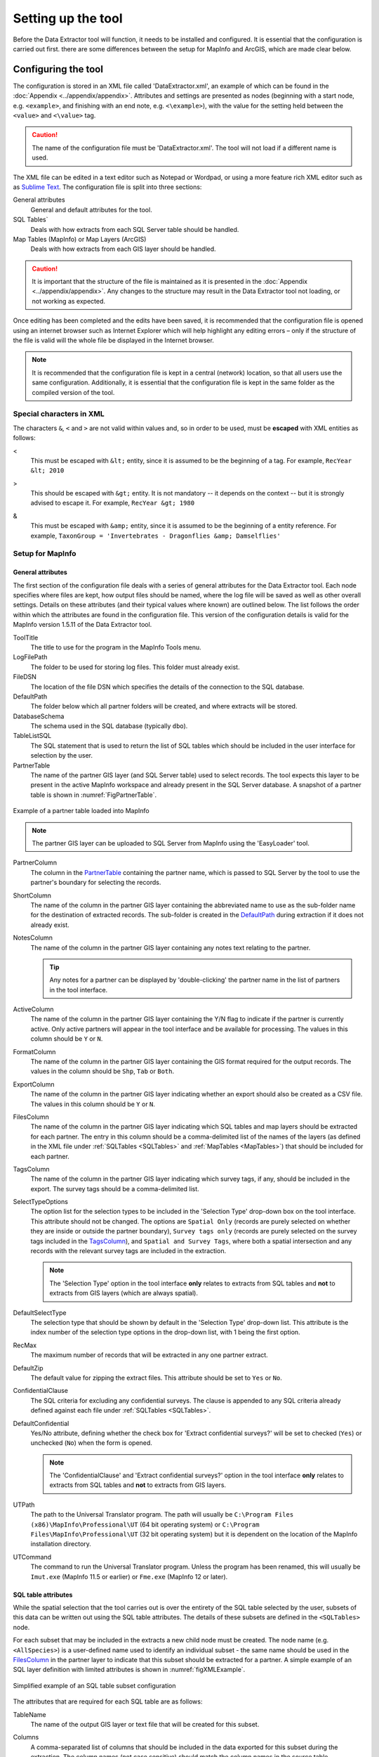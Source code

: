 *******************
Setting up the tool
*******************

Before the Data Extractor tool will function, it needs to be installed and configured. It is essential that the configuration is carried out first. there are some differences between the setup for MapInfo and ArcGIS, which are made clear below.

.. index::
	single: Configuring the tool

Configuring the tool
====================

The configuration is stored in an XML file called 'DataExtractor.xml', an example of which can be found in the :doc:`Appendix <../appendix/appendix>`. Attributes and settings are presented as nodes (beginning with a start node, e.g. ``<example>``, and finishing with an end note, e.g. ``<\example>``), with the value for the setting held between the ``<value>`` and ``<\value>`` tag. 

.. caution:: 
	The name of the configuration file must be 'DataExtractor.xml'. The tool will not load if a different name is used.

The XML file can be edited in a text editor such as Notepad or Wordpad, or using a more feature rich XML editor such as as `Sublime Text <https://www.sublimetext.com/3>`_. The configuration file is split into three sections:

General attributes
	General and default attributes for the tool.

SQL Tables`
	Deals with how extracts from each SQL Server table should be handled.

Map Tables (MapInfo) or Map Layers (ArcGIS)
	Deals with how extracts from each GIS layer should be handled.

.. caution::
	It is important that the structure of the file is maintained as it is presented in the :doc:`Appendix <../appendix/appendix>`. Any changes to the structure may result in the Data Extractor tool not loading, or not working as expected.

Once editing has been completed and the edits have been saved, it is recommended that the configuration file is opened using an internet browser such as Internet Explorer which will help highlight any editing errors – only if the structure of the file is valid will the whole file be displayed in the Internet browser.

.. note::
	It is recommended that the configuration file is kept in a central (network) location, so that all users use the same configuration. Additionally, it is essential that the configuration file is kept in the same folder as the compiled version of the tool.


.. index::
	single: Special characters in XML

.. raw:: latex

   \newpage

Special characters in XML
-------------------------

The characters ``&``, ``<`` and ``>`` are not valid within values and, so in order to be used, must be **escaped** with XML entities as follows:

<
	This must be escaped with ``&lt;`` entity, since it is assumed to be the beginning of a tag. For example, ``RecYear &lt; 2010``

>
	This should be escaped with ``&gt;`` entity. It is not mandatory -- it depends on the context -- but it is strongly advised to escape it. For example, ``RecYear &gt; 1980``

&
	This must be escaped with ``&amp;`` entity, since it is assumed to be the beginning of a entity reference. For example, ``TaxonGroup = 'Invertebrates - Dragonflies &amp; Damselflies'``


.. index::
	single: Setup for MapInfo

Setup for MapInfo
-----------------

.. index::
	single: General attributes; MapInfo

General attributes
******************

The first section of the configuration file deals with a series of general attributes for the Data Extractor tool. Each node specifies where files are kept, how output files should be named, where the log file will be saved as well as other overall settings. Details on these attributes (and their typical values where known) are outlined below. The list follows the order within which the attributes are found in the configuration file. This version of the configuration details is valid for the MapInfo version 1.5.11 of the Data Extractor tool.

_`ToolTitle`
	The title to use for the program in the MapInfo Tools menu.

_`LogFilePath` 	
	The folder to be used for storing log files. This folder must already exist.

_`FileDSN`
	The location of the file DSN which specifies the details of the connection to the SQL database.

_`DefaultPath`
	The folder below which all partner folders will be created, and where extracts will be stored.

_`DatabaseSchema`
	The schema used in the SQL database (typically ``dbo``).

_`TableListSQL`
	The SQL statement that is used to return the list of SQL tables which should be included in the user interface for selection by the user.

_`PartnerTable`
	The name of the partner GIS layer (and SQL Server table) used to select records. The tool expects this layer to be present in the active MapInfo workspace and already present in the SQL Server database. A snapshot of a partner table is shown in :numref:`FigPartnerTable`.

.. _FigPartnerTable:

.. figure:: figures/PartnerTable.png
	:align: center

	Example of a partner table loaded into MapInfo

	.. note::
		The partner GIS layer can be uploaded to SQL Server from MapInfo using the 'EasyLoader' tool.
 
_`PartnerColumn`
	The column in the `PartnerTable`_ containing the partner name, which is passed to SQL Server by the tool to use the partner's boundary for selecting the records.

_`ShortColumn`
	The name of the column in the partner GIS layer containing the abbreviated name to use as the sub-folder name for the destination of extracted records. The sub-folder is created in the `DefaultPath`_ during extraction if it does not already exist.

_`NotesColumn`
	The name of the column in the partner GIS layer containing any notes text relating to the partner.

	.. tip::
		Any notes for a partner can be displayed by 'double-clicking' the partner name in the list of partners in the tool interface.

_`ActiveColumn`
	The name of the column in the partner GIS layer containing the Y/N flag to indicate if the partner is currently active.  Only active partners will appear in the tool interface and be available for processing. The values in this column should be ``Y`` or ``N``.

_`FormatColumn`
	The name of the column in the partner GIS layer containing the GIS format required for the output records. The values in the column should be ``Shp``, ``Tab`` or ``Both``.

_`ExportColumn`
	The name of the column in the partner GIS layer indicating whether an export should also be created as a CSV file. The values in this column should be ``Y`` or ``N``.

_`FilesColumn`
	The name of the column in the partner GIS layer indicating which SQL tables and map layers should be extracted for each partner. The entry in this column should be a comma-delimited list of the names of the layers (as defined in the XML file under :ref:`SQLTables <SQLTables>` and :ref:`MapTables <MapTables>`) that should be included for each partner.

_`TagsColumn`
	The name of the column in the partner GIS layer indicating which survey tags, if any, should be included in the export. The survey tags should be a comma-delimited list.

_`SelectTypeOptions`
	The option list for the selection types to be included in the 'Selection Type' drop-down box on the tool interface. This attribute should not be changed. The options are ``Spatial Only`` (records are purely selected on whether they are inside or outside the partner boundary), ``Survey tags only`` (records are purely selected on the survey tags included in the `TagsColumn`_), and ``Spatial and Survey Tags``, where both a spatial intersection and any records with the relevant survey tags are included in the extraction.

	.. note::
		The 'Selection Type' option in the tool interface **only** relates to extracts from SQL tables and **not** to extracts from GIS layers (which are always spatial).

_`DefaultSelectType`
	The selection type that should be shown by default in the 'Selection Type' drop-down list. This attribute is the index number of the selection type options in the drop-down list, with 1 being the first option.

_`RecMax`
	The maximum number of records that will be extracted in any one partner extract.

_`DefaultZip`
	The default value for zipping the extract files. This attribute should be set to ``Yes`` or ``No``.

_`ConfidentialClause`
	The SQL criteria for excluding any confidential surveys. The clause is appended to any SQL criteria already defined against each file under :ref:`SQLTables <SQLTables>`.

_`DefaultConfidential`
	Yes/No attribute, defining whether the check box for 'Extract confidential surveys?' will be set to checked (``Yes``) or unchecked (``No``) when the form is opened. 

	.. note::
		The 'ConfidentialClause' and 'Extract confidential surveys?' option in the tool interface **only** relates to extracts from SQL tables and **not** to extracts from GIS layers.

_`UTPath`
	The path to the Universal Translator program. The path will usually be ``C:\Program Files (x86)\MapInfo\Professional\UT`` (64 bit operating system) or ``C:\Program Files\MapInfo\Professional\UT`` (32 bit operating system) but it is dependent on the location of the MapInfo installation directory.

_`UTCommand`
	The command to run the Universal Translator program. Unless the program has been renamed, this will usually be ``Imut.exe`` (MapInfo 11.5 or earlier) or ``Fme.exe`` (MapInfo 12 or later).


.. index::
	single: SQL table attributes; MapInfo

SQL table attributes
********************

.. _SQLTables:

While the spatial selection that the tool carries out is over the entirety of the SQL table selected by the user, subsets of this data can be written out using the SQL table attributes. The details of these subsets are defined in the ``<SQLTables>`` node.

For each subset that may be included in the extracts a new child node must be created. The node name (e.g. ``<AllSpecies>``) is a user-defined name used to identify an individual subset - the same name should be used in the `FilesColumn`_ in the partner layer to indicate that this subset should be extracted for a partner. A simple example of an SQL layer definition with limited attributes is shown in :numref:`figXMLExample`.

.. _figXMLExample:

.. figure:: figures/DataLayerXMLExample.png
	:align: center

	Simplified example of an SQL table subset configuration

The attributes that are required for each SQL table are as follows:

TableName
	The name of the output GIS layer or text file that will be created for this subset.

Columns
	A comma-separated list of columns that should be included in the data exported for this subset during the extraction. The column names (not case sensitive) should match the column names in the source table.

Clauses
	The SQL clause that should be used to select the data for this subset from the SQL table. This clause could, for example, ensure records are only included that have been entered after a certain date, are verified, are presence (not absence) records, or are a subset for particular taxon groups or protected species. Leave this entry blank to export the entire SQL table.

	.. note::
		Clauses specified here must adhere to SQL Server syntax as the clause will be run within SQL Server.

_`Symbology`
	The symbology definition for this subset. Multiple symbols can be specified for use in the symbology using clauses. Each symbol is specified between ``<Symbol>`` and ``</Symbol>`` tags and is defined by the following child nodes:

	Clause
		The clause that defines the records which will be assigned this symbol.
	Object
		The object type that is symbolised using this symbol (e.g. ``Point``)
	Type
		The type of symbol to be used, usually 'Symbol'
	Style
		The style of the symbol to be used.

	.. tip::
		In order to find the syntax for the Style attribute, set the desired symbol through Options => Symbol style, then write the following statement in the MapBasic window and hit enter: ``Print CurrentSymbol()``. Then the full symbol definition (e.g. ``137,255,12, "MapInfo Miscellaneous",256,0``) can be used in this attribute.


.. index::
	single: Map table attributes; MapInfo

Map table attributes
********************

.. _MapTables:

All map layer attributes are found within the ``<MapTables>`` node. For each data layer that can be included in the extractions a new child node must be created. The node name (e.g. ``<SSSIs>``) is a user-defined name used to identify the layer - the same name should be used in the `FilesColumn`_ in the partner layer to indicate that this layer should be extracted for a partner. The attributes that are required for each map layer are as follows:

TableName
	The name of the source GIS layer as it is known in the active MapInfo workspace. This is also the name that will be used for the extracted file.

Columns
	A comma-separated list of columns that should be included in the data exported from this GIS layer during the extraction. The column names (not case sensitive) should match the column names in the source GIS layer.

Clause
	The SQL clause that should be used to select the data for this layer from the source GIS layer. Leave this entry blank to export the entire source GIS layer.

	.. note::
		Any clause specified here must adhere to MapInfo SQL syntax as the clause will be run within MapInfo.

Any exports from map layers will use the same symbology as the source layer.

.. raw:: latex

	\newpage

.. index::
	single: Setup for ArcGIS

Setting up the tool for ArcGIS
------------------------------

.. index::
	single: General attributes; ArcGIS

General attributes
******************

The first section of the configuration file deals with a series of general attributes for the Data Extractor tool. Each node specifies where files are kept, how output files should be named, where the log file will be saved as well as other overall settings. Details on these attributes (and their typical values where known) are outlined below. The list follows the order within which the attributes are found in the configuration file. This version of the configuration details is valid for the ArcGIS version 1.0 of the Data Extractor tool.


LogFilePath 	
	The folder to be used for storing log files. This folder must already exist.

FileDSN
	The location of the file DSN which specifies the details of the connection to the SQL database.

ConnectionString
	In addition to a file DSN, the ArcGIS tool requires a connection string for the SQL database. 

TimeoutSeconds
	The number of seconds before the connection to the database times out. If left blank this will default to 4,000 seconds.

DefaultPath
	The folder below which all partner folders will be created, and where extracts will be stored.

DatabaseSchema
	The schema used in the SQL database (typically ``dbo``).

IncludeWildcard
	The wildcard for table names to list all the species tables in SQL Server that can be selected by the user to extract from. This might look like ``*LERC_Spp_*``

ExcludeWildcard
	The wildcard for table names that will be excluded from the list of species tables. Intended to exclude temporary tables, this might take the form ``LERC_Spp_*_*``.

PartnerTable
	The name of the partner GIS layer (and SQL Server table) used to select records. The tool expects this layer to be present in the ArcMap Table of Contents and also present in the SQL Server database. A snapshot of a partner table is shown in :numref:`FigPartnerTable`.

.. _FigPartnerTable:

.. figure:: figures/PartnerTable.png
	:align: center

	Example of a partner table

	.. note::
		The partner GIS layer can be uploaded to SQL Server by right-clicking on the layer, then selecting :kbd:`Data => Export Data`. In the resulting menu choose :kbd:`Database Feature Classes` as the file type, and use the FileDSN as the location to save the data to.
 
PartnerColumn
	The column in the PartnerTable containing the partner name, which is passed to SQL Server by the tool to use the partner's boundary for selecting the records.

ShortColumn
	The name of the column in the partner GIS layer containing the abbreviated name to use as the sub-folder name for the destination of extracted records. The sub-folder is created in the DefaultPath during extraction if it does not already exist.

NotesColumn
	The name of the column in the partner GIS layer containing any notes text relating to the partner.

	.. tip::
		Any notes for a partner can be displayed by 'double-clicking' the partner name in the list of partners in the tool interface.

ActiveColumn
	The name of the column in the partner GIS layer containing the Y/N flag to indicate if the partner is currently active.  Only active partners will appear in the tool interface and be available for processing. The values in this column should be ``Y`` or ``N``.

FormatColumn
	The name of the column in the partner GIS layer containing the GIS format required for the output records. The values in the column should be ``SHP`` or ``GDB``.

ExportColumn
	The name of the column in the partner GIS layer indicating whether an export should also be created as a CSV file. The values in this column should be ``CSV`` or ``TXT``. If it is left blank no text export will be generated.

SQLFilesColumn
	The name of the column in the partner GIS layer indicating which SQL tables should be extracted for each partner. The entry in this column should be a comma-delimited list of the names of the layers (as defined in the XML file under :ref:`SQLTables <SQLTablesArc>`) that should be included for each partner.

MapFilesColumn
	The name of the column in the partner GIS layer indicating which ArcGIS layers should be extracted for each partner. The entry in this column should be a comma-delimited list of the names of the layers (as defined in the XML file under :ref:`MapLayers <MapLayers>`) that should be included for each partner.

TagsColumn
	The name of the column in the partner GIS layer indicating which survey tags, if any, should be included in the export. The survey tags should be a comma-delimited list.

SelectTypeOptions
	The option list for the selection types to be included in the 'Selection Type' drop-down box on the tool interface. This attribute should not be changed. The options are ``Spatial Only`` (records are purely selected on whether they are inside or outside the partner boundary), ``Survey tags only`` (records are purely selected on the survey tags included in the TagsColumn), and ``Spatial and Survey Tags``, where both a spatial intersection and any records with the relevant survey tags are included in the extraction.

	.. note::
		The 'Selection Type' option in the tool interface **only** relates to extracts from SQL tables and **not** to extracts from GIS layers (which are always spatial).

DefaultSelectType
	The selection type that should be shown by default in the 'Selection Type' drop-down list. This attribute is the index number of the selection type options in the drop-down list, with 1 being the first option.


DefaultZip
	The default value for zipping the extract files. This attribute is not currently used in ArcGIS.

ConfidentialClause
	The SQL criteria for excluding any confidential surveys. The clause is appended to any SQL criteria already defined against each file under :ref:`SQLTables <SQLTablesArc>`.

DefaultConfidential
	Yes/No attribute, defining whether the check box for 'Extract confidential surveys?' will be set to checked (``Yes``) or unchecked (``No``) when the form is opened. 

	.. note::
		The 'ConfidentialClause' and 'Extract confidential surveys?' option in the tool interface **only** relates to extracts from SQL tables and **not** to extracts from GIS layers.


.. index::
	single: SQL table attributes; ArcGIS

SQL table attributes
********************

.. _SQLTablesArc:

While the spatial selection that the tool carries out is over the entirety of the SQL table selected by the user, subsets of this data can be written out using the SQL table attributes. The details of these subsets are defined in the ``<SQLTables>`` node.

For each subset that may be included in the extracts a new child node must be created. The node name (e.g. ``<AllSpecies>``) is a user-defined name used to identify an individual subset - the same name should be used in the `FilesColumn`_ in the partner layer to indicate that this subset should be extracted for a partner. A simple example of an SQL layer definition with limited attributes is shown in :numref:`figXMLExampleArc`.

.. _figXMLExampleArc:

.. figure:: figures/DataLayerXMLExample.png
	:align: center

	Simplified example of an SQL table subset configuration

The attributes that are required for each SQL table are as follows:

TableName
	The name of the output GIS layer or text file that will be created for this subset.

Columns
	A comma-separated list of columns that should be included in the data exported for this subset during the extraction. The column names (not case sensitive) should match the column names in the source table.

Clauses
	The SQL clause that should be used to select the data for this subset from the SQL table. This clause could, for example, ensure records are only included that have been entered after a certain date, are verified, are presence (not absence) records, or are a subset for particular taxon groups or protected species. Leave this entry blank to export the entire SQL table.

	.. note::
		Clauses specified here must adhere to SQL Server syntax as the clause will be run within SQL Server.


.. index::
	single: Map table attributes; ArcGIS

Map layer attributes
********************

.. _MapLayers:

All map layer attributes are found within the ``<MapLayers>`` node. For each data layer that can be included in the extractions a new child node must be created. The node name (e.g. ``<SSSIs>``) is a user-defined name used to identify the layer - the same name should be used in the `FilesColumn`_ in the partner layer to indicate that this layer should be extracted for a partner. The attributes that are required for each map layer are as follows:

LayerName
	The name of the source GIS layer as it is known in the ArcGIS Table of Contents. This is also the name that will be used for the extracted file.

Columns
	A comma-separated list of columns that should be included in the data exported from this GIS layer during the extraction. The column names (not case sensitive) should match the column names in the source GIS layer.

Clause
	The SQL clause that should be used to select the data for this layer from the source GIS layer. Leave this entry blank to export the entire source GIS layer.

	.. note::
		Any clause specified here must adhere to ArcGIS SQL syntax as the clause will be run within ArcGIS.



.. raw:: latex

   \newpage

.. index::
	single: Setting up the SQL database

Setting up the SQL Server database
==================================

In addition to any SQL tables containing records to be extracted using the Data Extractor tool, two auxiliary tables must also be present in the SQL Server database in order for the tool to be able to extract data from tables held in SQL Server. These are as follows:

_`Survey` table
	The Survey table is a standard table in the Recorder6 database. It is used to identify any records tagged with any survey tags listed in the `TagsColumn`_ column in the partner GIS layer.

_`Spatial_Tables` table
	This table contains information about any SQL data tables that may be used by the tool. The table has the following columns:

	.. tabularcolumns:: |L|L|

	.. table:: Format of the Spatial_Tables table

		+-----------------+-----------------------------------------------------------------------------------------------+
		|      Column     |                                          Description                                          |
		+=================+===============================================================================================+
		| TableName       | The name of the data table                                                                    |
		+-----------------+-----------------------------------------------------------------------------------------------+
		| OwnerName       | The database owner, usually ``dbo``                                                           |
		+-----------------+-----------------------------------------------------------------------------------------------+
		| XColumn         | The name of the column holding the X coordinates of the record                                |
		+-----------------+-----------------------------------------------------------------------------------------------+
		| YColumn         | The name of the column holding the Y coordinates of the record                                |
		+-----------------+-----------------------------------------------------------------------------------------------+
		| SizeColumn      | The name of the column holding the grid size of the record (in metres)                        |
		+-----------------+-----------------------------------------------------------------------------------------------+
		| IsSpatial       | Bitwise column (1 = Yes, 0 = No) defining whether the table is spatially enabled              |
		+-----------------+-----------------------------------------------------------------------------------------------+
		| SpatialColumn   | If the table is spatially enabled, the name of the geometry column (e.g. ``SP_GEOMETRY``)     |
		+-----------------+-----------------------------------------------------------------------------------------------+
		| SRID            | The name of the spatial reference system used to plot the records                             |
		+-----------------+-----------------------------------------------------------------------------------------------+
		| CoordSystem     | The coordinate system of the spatial data in the table                                        |
		+-----------------+-----------------------------------------------------------------------------------------------+
		| SurveyKeyColumn | The column containing the survey key for each record                                          |
		+-----------------+-----------------------------------------------------------------------------------------------+

	.. note::
		The British National Grid `SRID` value is
		``Earth Projection 8, 79, "m", -2, 49, 0.9996012717, 400000, -100000 Bounds
		(-7845061.1011, -15524202.1641) (8645061.1011, 4470074.53373)``

	.. caution::
		This table must be filled out correctly for each table that is included in the Data Extractor tool.

	.. note::
		A number of stored procedures that are used by the tool for extracting the required records must also be present in the SQL Server database. To obtain copies of these procedures please contact `Hester <mailto:Hester@HesterLyonsConsulting.co.uk>`_ or `Andy <mailto:Andy@AndyFoyConsulting.co.uk>`_.


.. raw:: latex

   \newpage

.. index::
	single: Installing the tool

Installing the tool
===================

Installation in MapInfo and ArcGIS is different. Please refer to the relevant section.

.. index::
	single: Installing the tool; MapInfo

Installing the tool in MapInfo
------------------------------

To install the tool in MapInfo, make sure that the configuration of the XML file as described above is complete, that the XML file is in the same directory as the tool MapBasic application (.MBX) and that all required GIS layers are loaded in the current workspace. Then, open `Tool Manager` in MapInfo by selecting :kbd:`Tools --> Tool Manager...` in the menu bar (:numref:`figToolManager`). 

.. _figToolManager:

.. figure:: figures/ToolManager.png
	:align: center

	The Tool Manager in MapInfo 12 or earlier

.. raw:: latex

   \newpage

In the `Tool Manager` dialog, click **Add Tool...**, then locate the tool using the browse button **...** on the `Add Tool` dialog (:numref:`figAddTool`). Enter a name in the **Title** box (e.g. 'DataExtractor'), and a description if desired. Then click **Ok** to close the `Add Tool` dialog.

.. _figAddTool:

.. figure:: figures/AddToolDialog.png
	:align: center

	Adding a tool in Tool Manager

.. raw:: latex

   \newpage

The tool will now show in the `Tool Manager` dialog (:numref:`figToolAdded`) and the **Loaded** box will be checked. To load the tool automatically whenever MapInfo is started check the **AutoLoad** box.  Then click **Ok** to close the `Tool Manager` dialog.

.. _figToolAdded:

.. figure:: figures/DataExtractorLoaded.png
	:align: center

	The Data Extractor tool is loaded

The tool will now appear as a new entry in the `Tools` menu (:numref:`figToolMenu`).

.. _figToolMenu:

.. figure:: figures/DataExtractorToolMenu.png
	:align: center

	The Data Extractor tool menu

.. note::
	The name that will appear in the `Tools` menu is dependent on the `ToolTitle`_ value in the configuration file, **not** the name given when adding the tool using the Tool Manager.

.. tip::
	It is recommended that a MapInfo Workspace is created that contains all the required GIS layers to run the tool. Once this workspace has been set up and the tool has been configured and installed, running the Data Extractor tool becomes a simple process.


.. raw:: latex
	
	\newpage

.. index:: 
	single: Installing the tool; ArcGIS


Installing the tool in ArcGIS
-----------------------------

Installing the tool in ArcGIS is straightforward. There are a few different ways it can be installed:

Installation through Windows Explorer
*************************************

Open Windows Explorer and double-click on the ESRI Add-in file for the Data Extractor tool (:numref:`figInstallTool`).

.. _figInstallTool:

.. figure:: figures/AddInInstall.png
	:align: center

	Installing the Data Extractor tool from Windows Explorer

.. raw:: latex

   \newpage

Installation will begin after confirming you wish to install the tool on the dialog that appears (:numref:`figConfirmInstall`).

.. _figConfirmInstall:

.. figure:: figures/AddInConfirmInstall.png
	:align: center

	Installation begins after clicking 'Install Add-in'


Once it is installed, it will become available to add to the ArcGIS interface as a button (see :ref:`CustomisingToolbarsArcGIS`).

.. note::
	In order for this process to work all running ArcMap sessions must be closed. The tool will not install or install incorrectly if there are copies of ArcMap running.

.. raw:: latex

   \newpage

Installation from within ArcMap
*******************************

Firstly, open the Add-In Manager through the Customize menu (:numref:`figOpenAddInManager`).

.. _figOpenAddInManager:

.. figure:: figures/StartAddInManager.png
	:align: center

	Starting the ArcGIS Add-In Manager

.. raw:: latex

   \newpage

If the Data Buffer tool is not shown, use the **Options** tab to add the folder where the tool is kept (:numref:`figAddInOptions`). The security options should be set to the lowest setting as the tool is not digitally signed.

.. _figAddInOptions:

.. figure:: figures/AddInOptions.png
	:align: center

	The 'Options' tab in the ArcGIS Add-In Manager

Once the tool shows in the Add-In Manager (:numref:`figAddInManager`), it is available to add to the ArcGIS interface as a button (see :ref:`CustomisingToolbarsArcGIS`).

.. _figAddInManager:

.. figure:: figures/AddInManager.png
	:align: center

	The ArcGIS Add-In Manager showing the Data Extractor tool


.. raw:: latex

   \newpage

.. _CustomisingToolbarsArcGIS:

Customising toolbars
********************

In order to add the Data Buffer tool to the user interface, it needs to be added to a toolbar. It is recommended that this is done inside a document that has already been loaded with all the data layers that are required for the tool to run. The tool should then be saved with this document (see `Fundamentals of Saving your Customizations <http://desktop.arcgis.com/en/arcmap/10.3/guide-books/customizing-the-ui/fundamentals-of-saving-your-customizations.htm>`_ for an explanation of how customisations are stored within ArcGIS).

.. _figCustomizeMode:

.. figure:: figures/CustomizeMode.png
	:align: center

	Starting Customize Mode in ArcGIS


Customising toolbars is done through the Customize dialog, which can be started either through the Add-In Manager (by clicking **Customize**, see :numref:`figAddInManager`), or through choosing the 'Customize Mode...' option in the Customize Menu (:numref:`figCustomizeMode`).

.. raw:: latex

   \newpage

Once this dialog is open, ensure that the check box 'Create new toolbars and menus in the document' is checked in the **Options** tab (:numref:`figCustomizeOptions`).

.. _figCustomizeOptions:

.. figure:: figures/CustomizeAnnotated.png
	:align: center

	Customising the document in ArcGIS


.. raw:: latex

   \newpage

It is recommended that the button for the Data Extractor tool is added to a new toolbar. Toolbars are created through the **Toolbars** tab in the Customize dialog, as shown in figures :numref:`figCustomizeToolbars` and :numref:`figNameToolbar`.

.. _figCustomizeToolbars:

.. figure:: figures/CustomizeToolbarsAnnotated.png
	:align: center

	Adding a new toolbar in ArcGIS

.. _figNameToolbar:

.. figure:: figures/NameNewToolbar.png
	:align: center

	Naming the new toolbar in ArcGIS


.. raw:: latex

   \newpage

Once a new toolbar is created and named, it is automatically added to the ArcMap interface as well as to the Customize dialog (:numref:`figNewToolbar`. In this case the toolbar was named 'TestToolbar'). 

.. _figNewToolbar:

.. figure:: figures/NewToolbarAddedAnnotated.png
	:align: center

	New toolbar added to the ArcGIS Interface


.. raw:: latex

   \newpage

As a final step the Data Extractor tool is added to the toolbar. This is done from the **Command** tab in the Customize dialog (:numref:`figAddInCommands`). Click on **Add-In Controls** and the Data Extractor tool will be shown in the right-hand panel.

.. _figAddInCommands:

.. figure:: figures/AddInCommandsAnnotated.png
	:align: center

	Finding the Data Extractor tool in the add-in commands


.. raw:: latex

   \newpage

To add the tool to the toolbar, simply drag and drop it onto it (:numref:`figDragDropTool`). Close the Customize dialog and **save the document**. The Data Extractor tool is now ready for its final configuration and first use.

.. _figDragDropTool:

.. figure:: figures/DragAndDropTool.png
	:align: center

	Adding the Data Extractor tool to the new toolbar

.. raw:: latex

   \newpage

In order to function, the tool needs to know the location of the XML configuration file. The first time the tool is run, or whenever the configuration file is moved, a dialog will appear asking for the folder containing the XML file (:numref:`figFirstStart`). Navigate to the folder where the XML file is kept and click **OK**. If the XML file is present and its structure is correct, the Data Searches form will be shown. Even if the tool is not run at this time, the location of the configuration file will be stored for future use.

.. _figFirstStart:

.. figure:: figures/FirstStart.png
	:align: center

	Locating the configuration file folder